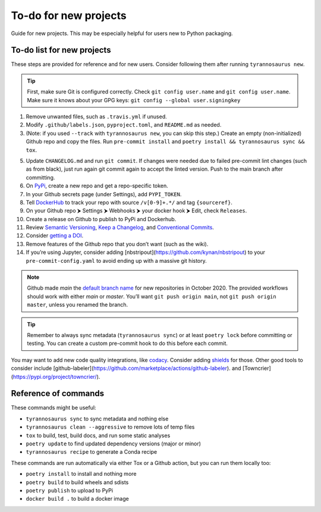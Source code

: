 To-do for new projects
======================

Guide for new projects.
This may be especially helpful for users new to Python packaging.


To-do list for new projects
---------------------------

These steps are provided for reference and for new users.
Consider following them after running ``tyrannosaurus new``.

.. tip::

    First, make sure Git is configured correctly.
    Check ``git config user.name`` and ``git config user.name``.
    Make sure it knows about your GPG keys: ``git config --global user.signingkey``

1. Remove unwanted files, such as ``.travis.yml`` if unused.
2. Modify ``.github/labels.json``, ``pyproject.toml``, and ``README.md`` as needed.
3. (Note: if you used ``--track`` with ``tyrannosaurus new``, you can skip this step.)
   Create an empty (non-initialized) Github repo and copy the files.
   Run ``pre-commit install`` and ``poetry install && tyrannosaurus sync && tox``.
5. Update ``CHANGELOG.md`` and run ``git commit``.
   If changes were needed due to failed pre-commit lint changes (such as from black),
   just run again git commit again to accept the linted version. Push to the main branch after committing.
6. On `PyPi <https://pypi.org>`_, create a new repo and get a repo-specific token.
7. In your Github secrets page (under Settings), add ``PYPI_TOKEN``.
8. Tell `DockerHub <https://hub.docker.com/>`_ to track your repo with source ``/v[0-9]+.*/`` and tag ``{sourceref}``.
9. On your Github repo ⮞ Settings ⮞ Webhooks ⮞ your docker hook ⮞ Edit, check ``Releases``.
10. Create a release on Github to publish to PyPi and Dockerhub.
11. Review `Semantic Versioning <https://semver.org/spec/v2.0.0.html>`_,
    `Keep a Changelog <https://keepachangelog.com/en/1.0.0/>`_, and
    `Conventional Commits <https://www.conventionalcommits.org/en/v1.0.0/>`_.
12. Consider `getting a DOI <https://guides.github.com/activities/citable-code/>`_.
13. Remove features of the Github repo that you don’t want (such as the wiki).
14. If you’re using Jupyter, consider adding [nbstripout](https://github.com/kynan/nbstripout)
    to your ``pre-commit-config.yaml`` to avoid ending up with a massive git history.

.. note::

    Github made *main* the `default branch name <https://github.com/github/renaming>`_ for new repositories in
    October 2020. The provided workflows should work with either *main* or *master*.
    You’ll want ``git push origin main``, not ``git push origin master``, unless you renamed the branch.

.. tip::

    Remember to always sync metadata (``tyrannosaurus sync``) or at least ``poetry lock`` before committing or testing.
    You can create a custom pre-commit hook to do this before each commit.


You may want to add new code quality integrations, like  `codacy <https://www.codacy.com/>`_.
Consider adding `shields <https://shields.io/>`_ for those.
Other good tools to consider include [github-labeler](https://github.com/marketplace/actions/github-labeler).
and [Towncrier](https://pypi.org/project/towncrier/).


Reference of commands
---------------------

These commands might be useful:

- ``tyrannosaurus sync`` to sync metadata and nothing else
- ``tyrannosaurus clean --aggressive`` to remove lots of temp files
- ``tox`` to build, test, build docs, and run some static analyses
- ``poetry update`` to find updated dependency versions (major or minor)
- ``tyrannosaurus recipe`` to generate a Conda recipe

These commands are run automatically via either Tox or a Github action,
but you can run them locally too:

- ``poetry install`` to install and nothing more
- ``poetry build`` to build wheels and sdists
- ``poetry publish`` to upload to PyPi
- ``docker build .`` to build a docker image

